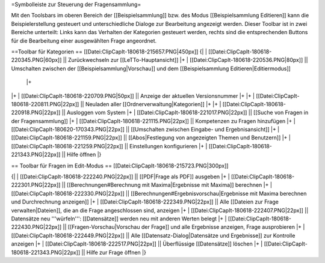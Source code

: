 =Symbolleiste zur Steuerung der Fragensammlung=

Mit den Toolsbars im oberen Bereich der [[Beispielsammlung]] bzw. des Modus [[Beispielsammlung Editieren]] kann die Beispielerstellung gesteuert und unterschiedliche Dialoge zur Bearbeitung angezeigt werden.
Dieser Toolbar ist in zwei Bereiche unterteilt: Links kann das Verhalten der Kategorien gesteuert werden, rechts sind die entsprechenden Buttons für die Bearbeitung einer ausgewählten Frage angeordnet.

==Toolbar für Kategorien ==
[[Datei:ClipCapIt-180618-215657.PNG|450px]]
{|
| [[Datei:ClipCapIt-180618-220345.PNG|60px]]  ||  Zurückwechseln zur [[LeTTo-Hauptansicht]]
|+
| [[Datei:ClipCapIt-180618-220536.PNG|80px]]  ||  Umschalten zwischen der [[Beispielsammlung|Vorschau]] und dem [[Beispielsammlung Editieren|Editiermodus]]
 |+
|+
| [[Datei:ClipCapIt-180618-220709.PNG|50px]]  ||  Anzeige der aktuellen Versionsnummer
|+
|+
| [[Datei:ClipCapIt-180618-220811.PNG|22px]]  ||  Neuladen aller [[Ordnerverwaltung|Kategorien]]
|+
|+
| [[Datei:ClipCapIt-180618-220918.PNG|22px]]  ||  Ausloggen vom System
|+
| [[Datei:ClipCapIt-180618-221017.PNG|22px]]  ||  [[Suche von Fragen in der Fragensammlung]]
|+
| [[Datei:ClipCapIt-180618-221115.PNG|22px]]  ||  Kompetenzen zu Fragen hinzufügen
|+
| [[Datei:ClipCapIt-180620-170343.PNG|22px]]  ||  [[Umschalten zwischen Eingabe- und Ergebnisansicht]]
|+
| [[Datei:ClipCapIt-180618-221159.PNG|22px]]  ||  [[Abos|Festlegung von angezeigten Themen und Benutzern]]
|+
| [[Datei:ClipCapIt-180618-221259.PNG|22px]]  ||  Einstellungen konfigurieren
|+
| [[Datei:ClipCapIt-180618-221343.PNG|22px]]  ||  Hilfe öffnen
|}

== Toolbar für Fragen im Edit-Modus ==
[[Datei:ClipCapIt-180618-215723.PNG|300px]]

{|
| [[Datei:ClipCapIt-180618-222240.PNG|22px]]  ||  [[PDF|Frage als PDF]] ausgeben
|+
| [[Datei:ClipCapIt-180618-222301.PNG|22px]]  ||  [[Berechnungen#Berechnung mit Maxima|Ergebnisse mit Maxima]] berechnen
|+
| [[Datei:ClipCapIt-180618-222330.PNG|22px]]  ||  [[Berechnungen#Ergebnisvorschau|Ergebnisse mit Maxima berechnen und Durchrechnung anzeigen]]
|+
| [[Datei:ClipCapIt-180618-222349.PNG|22px]]  ||  Alle [[Dateien zur Frage verwalten|Dateien]], die an die Frage angeschlossen sind, anzeigen
|+
| [[Datei:ClipCapIt-180618-222407.PNG|22px]]  ||  Datensätze neu '''würfeln''': [[Datensätze]] werden neu mit anderen Werten belegt
|+
| [[Datei:ClipCapIt-180618-222430.PNG|22px]]  ||  [[Fragen-Vorschau|Vorschau der Frage]] und alle Ergebnisse anzeigen, Frage ausprobieren
|+
| [[Datei:ClipCapIt-180618-222449.PNG|22px]]  ||  Alle [[Datensatz-Dialog|Datensätze und Ergebnisse]] zur Kontrolle anzeigen
|+
| [[Datei:ClipCapIt-180618-222517.PNG|22px]]  ||  Überflüssige [[Datensätze]] löschen
|+
| [[Datei:ClipCapIt-180618-221343.PNG|22px]]  ||  Hilfe zur Frage öffnen
|}


